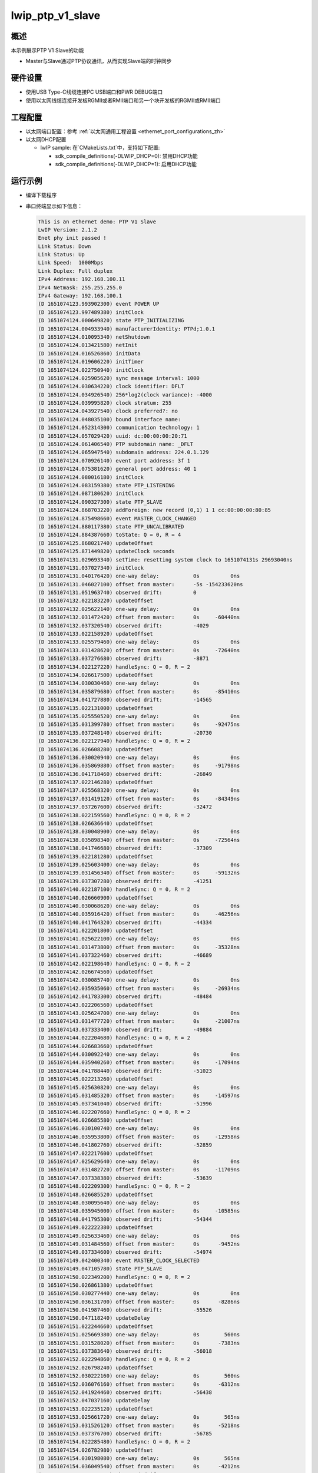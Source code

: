 .. _lwip_ptp_v1_slave:

lwip_ptp_v1_slave
==================================

概述
------

本示例展示PTP V1 Slave的功能

- Master与Slave通过PTP协议通讯，从而实现Slave端的时钟同步

硬件设置
------------

* 使用USB Type-C线缆连接PC USB端口和PWR DEBUG端口

* 使用以太网线缆连接开发板RGMII或者RMII端口和另一个块开发板的RGMII或RMII端口

工程配置
------------

- 以太网端口配置：参考 :ref:`以太网通用工程设置 <ethernet_port_configurations_zh>`

- 以太网DHCP配置

  - lwIP sample:  在`CMakeLists.txt`中，支持如下配置:

    - sdk_compile_definitions(-DLWIP_DHCP=0): 禁用DHCP功能

    - sdk_compile_definitions(-DLWIP_DHCP=1): 启用DHCP功能

运行示例
------------

* 编译下载程序

* 串口终端显示如下信息：


  .. code-block:: console

     This is an ethernet demo: PTP V1 Slave
     LwIP Version: 2.1.2
     Enet phy init passed !
     Link Status: Down
     Link Status: Up
     Link Speed:  1000Mbps
     Link Duplex: Full duplex
     IPv4 Address: 192.168.100.11
     IPv4 Netmask: 255.255.255.0
     IPv4 Gateway: 192.168.100.1
     (D 1651074123.993902300) event POWER UP
     (D 1651074123.997489380) initClock
     (D 1651074124.000649820) state PTP_INITIALIZING
     (D 1651074124.004933940) manufacturerIdentity: PTPd;1.0.1
     (D 1651074124.010095340) netShutdown
     (D 1651074124.013421580) netInit
     (D 1651074124.016526860) initData
     (D 1651074124.019606220) initTimer
     (D 1651074124.022750940) initClock
     (D 1651074124.025905620) sync message interval: 1000
     (D 1651074124.030634220) clock identifier: DFLT
     (D 1651074124.034926540) 256*log2(clock variance): -4000
     (D 1651074124.039995820) clock stratum: 255
     (D 1651074124.043927540) clock preferred?: no
     (D 1651074124.048035100) bound interface name:
     (D 1651074124.052314300) communication technology: 1
     (D 1651074124.057029420) uuid: dc:00:00:00:20:71
     (D 1651074124.061406540) PTP subdomain name: _DFLT
     (D 1651074124.065947540) subdomain address: 224.0.1.129
     (D 1651074124.070926140) event port address: 3f 1
     (D 1651074124.075381620) general port address: 40 1
     (D 1651074124.080016180) initClock
     (D 1651074124.083159380) state PTP_LISTENING
     (D 1651074124.087180620) initClock
     (D 1651074124.090327300) state PTP_SLAVE
     (D 1651074124.868703220) addForeign: new record (0,1) 1 1 cc:00:00:00:80:85
     (D 1651074124.875498660) event MASTER_CLOCK_CHANGED
     (D 1651074124.880117380) state PTP_UNCALIBRATED
     (D 1651074124.884387660) toState: Q = 0, R = 4
     (D 1651074125.868021740) updateOffset
     (D 1651074125.871449820) updateClock seconds
     (D 1651074131.029693340) setTime: resetting system clock to 1651074131s 29693040ns
     (D 1651074131.037027340) initClock
     (D 1651074131.040176420) one-way delay:           0s          0ns
     (D 1651074131.046027100) offset from master:      -5s -154233620ns
     (D 1651074131.051963740) observed drift:          0
     (D 1651074132.022183220) updateOffset
     (D 1651074132.025622140) one-way delay:           0s          0ns
     (D 1651074132.031472420) offset from master:      0s     -60440ns
     (D 1651074132.037320540) observed drift:          -4029
     (D 1651074133.022158920) updateOffset
     (D 1651074133.025579460) one-way delay:           0s          0ns
     (D 1651074133.031428620) offset from master:      0s     -72640ns
     (D 1651074133.037276680) observed drift:          -8871
     (D 1651074134.022127220) handleSync: Q = 0, R = 2
     (D 1651074134.026617500) updateOffset
     (D 1651074134.030030460) one-way delay:           0s          0ns
     (D 1651074134.035879680) offset from master:      0s     -85410ns
     (D 1651074134.041727880) observed drift:          -14565
     (D 1651074135.022131000) updateOffset
     (D 1651074135.025550520) one-way delay:           0s          0ns
     (D 1651074135.031399780) offset from master:      0s     -92475ns
     (D 1651074135.037248140) observed drift:          -20730
     (D 1651074136.022127940) handleSync: Q = 0, R = 2
     (D 1651074136.026608280) updateOffset
     (D 1651074136.030020940) one-way delay:           0s          0ns
     (D 1651074136.035869880) offset from master:      0s     -91798ns
     (D 1651074136.041718460) observed drift:          -26849
     (D 1651074137.022146280) updateOffset
     (D 1651074137.025568320) one-way delay:           0s          0ns
     (D 1651074137.031419120) offset from master:      0s     -84349ns
     (D 1651074137.037267600) observed drift:          -32472
     (D 1651074138.022159560) handleSync: Q = 0, R = 2
     (D 1651074138.026636640) updateOffset
     (D 1651074138.030048900) one-way delay:           0s          0ns
     (D 1651074138.035898340) offset from master:      0s     -72564ns
     (D 1651074138.041746680) observed drift:          -37309
     (D 1651074139.022181280) updateOffset
     (D 1651074139.025603400) one-way delay:           0s          0ns
     (D 1651074139.031456340) offset from master:      0s     -59132ns
     (D 1651074139.037307280) observed drift:          -41251
     (D 1651074140.022187100) handleSync: Q = 0, R = 2
     (D 1651074140.026660900) updateOffset
     (D 1651074140.030068620) one-way delay:           0s          0ns
     (D 1651074140.035916420) offset from master:      0s     -46256ns
     (D 1651074140.041764320) observed drift:          -44334
     (D 1651074141.022201800) updateOffset
     (D 1651074141.025622100) one-way delay:           0s          0ns
     (D 1651074141.031473800) offset from master:      0s     -35328ns
     (D 1651074141.037322460) observed drift:          -46689
     (D 1651074142.022198640) handleSync: Q = 0, R = 2
     (D 1651074142.026674560) updateOffset
     (D 1651074142.030085740) one-way delay:           0s          0ns
     (D 1651074142.035935060) offset from master:      0s     -26934ns
     (D 1651074142.041783300) observed drift:          -48484
     (D 1651074143.022206560) updateOffset
     (D 1651074143.025624700) one-way delay:           0s          0ns
     (D 1651074143.031477720) offset from master:      0s     -21007ns
     (D 1651074143.037333400) observed drift:          -49884
     (D 1651074144.022204680) handleSync: Q = 0, R = 2
     (D 1651074144.026683660) updateOffset
     (D 1651074144.030092240) one-way delay:           0s          0ns
     (D 1651074144.035940260) offset from master:      0s     -17094ns
     (D 1651074144.041788440) observed drift:          -51023
     (D 1651074145.022213260) updateOffset
     (D 1651074145.025630820) one-way delay:           0s          0ns
     (D 1651074145.031485320) offset from master:      0s     -14597ns
     (D 1651074145.037341040) observed drift:          -51996
     (D 1651074146.022207660) handleSync: Q = 0, R = 2
     (D 1651074146.026685580) updateOffset
     (D 1651074146.030100740) one-way delay:           0s          0ns
     (D 1651074146.035953800) offset from master:      0s     -12958ns
     (D 1651074146.041802760) observed drift:          -52859
     (D 1651074147.022217600) updateOffset
     (D 1651074147.025629640) one-way delay:           0s          0ns
     (D 1651074147.031482720) offset from master:      0s     -11709ns
     (D 1651074147.037338380) observed drift:          -53639
     (D 1651074148.022209300) handleSync: Q = 0, R = 2
     (D 1651074148.026685520) updateOffset
     (D 1651074148.030095640) one-way delay:           0s          0ns
     (D 1651074148.035945000) offset from master:      0s     -10585ns
     (D 1651074148.041795300) observed drift:          -54344
     (D 1651074149.022222380) updateOffset
     (D 1651074149.025633460) one-way delay:           0s          0ns
     (D 1651074149.031484560) offset from master:      0s      -9452ns
     (D 1651074149.037334600) observed drift:          -54974
     (D 1651074149.042400340) event MASTER_CLOCK_SELECTED
     (D 1651074149.047105780) state PTP_SLAVE
     (D 1651074150.022349200) handleSync: Q = 0, R = 2
     (D 1651074150.026861380) updateOffset
     (D 1651074150.030277440) one-way delay:           0s          0ns
     (D 1651074150.036131700) offset from master:      0s      -8286ns
     (D 1651074150.041987460) observed drift:          -55526
     (D 1651074150.047118240) updateDelay
     (D 1651074151.022244660) updateOffset
     (D 1651074151.025669380) one-way delay:           0s        560ns
     (D 1651074151.031528020) offset from master:      0s      -7383ns
     (D 1651074151.037383640) observed drift:          -56018
     (D 1651074152.022294860) handleSync: Q = 0, R = 2
     (D 1651074152.026798240) updateOffset
     (D 1651074152.030222160) one-way delay:           0s        560ns
     (D 1651074152.036076160) offset from master:      0s      -6312ns
     (D 1651074152.041924460) observed drift:          -56438
     (D 1651074152.047037160) updateDelay
     (D 1651074153.022235120) updateOffset
     (D 1651074153.025661720) one-way delay:           0s        565ns
     (D 1651074153.031526120) offset from master:      0s      -5218ns
     (D 1651074153.037376700) observed drift:          -56785
     (D 1651074154.022285480) handleSync: Q = 0, R = 2
     (D 1651074154.026782980) updateOffset
     (D 1651074154.030198080) one-way delay:           0s        565ns
     (D 1651074154.036049540) offset from master:      0s      -4212ns
     (D 1651074154.041900560) observed drift:          -57065
     (D 1651074154.047022820) updateDelay
     (D 1651074155.022246780) updateOffset
     (D 1651074155.025667980) one-way delay:           0s        567ns
     (D 1651074155.031523320) offset from master:      0s      -3369ns
     (D 1651074155.037380940) observed drift:          -57289
     (D 1651074156.022295180) handleSync: Q = 0, R = 2
     (D 1651074156.026792780) updateOffset
     (D 1651074156.030208820) one-way delay:           0s        567ns
     (D 1651074156.036062760) offset from master:      0s      -2698ns
     (D 1651074156.041913540) observed drift:          -57468
     (D 1651074156.047027400) updateDelay
     (D 1651074157.022244880) updateOffset
     (D 1651074157.025664760) one-way delay:           0s        568ns
     (D 1651074157.031518220) offset from master:      0s      -2183ns
     (D 1651074157.037369980) observed drift:          -57613
     (D 1651074158.022295760) handleSync: Q = 0, R = 2
     (D 1651074158.026793260) updateOffset
     (D 1651074158.030206820) one-way delay:           0s        568ns
     (D 1651074158.036059800) offset from master:      0s      -1816ns
     (D 1651074158.041908220) observed drift:          -57734
     (D 1651074158.047010360) updateDelay
     (D 1651074159.022246480) updateOffset
     (D 1651074159.025662440) one-way delay:           0s        563ns
     (D 1651074159.031516900) offset from master:      0s      -1539ns
     (D 1651074159.037367040) observed drift:          -57836
     (D 1651074160.022280360) handleSync: Q = 0, R = 2
     (D 1651074160.026776180) updateOffset
     (D 1651074160.030191540) one-way delay:           0s        563ns
     (D 1651074160.036043200) offset from master:      0s      -1331ns
     (D 1651074160.041891340) observed drift:          -57924
     (D 1651074160.046988680) updateDelay
     (D 1651074161.022237580) updateOffset
     (D 1651074161.025659820) one-way delay:           0s        563ns
     (D 1651074161.031508880) offset from master:      0s      -1167ns
     (D 1651074161.037357060) observed drift:          -58001
     (D 1651074162.022277680) handleSync: Q = 0, R = 2
     (D 1651074162.026779440) updateOffset
     (D 1651074162.030200880) one-way delay:           0s        563ns
     (D 1651074162.036057500) offset from master:      0s      -1025ns
     (D 1651074162.041905720) observed drift:          -58069
     (D 1651074162.047007260) updateDelay
     (D 1651074163.022242580) updateOffset
     (D 1651074163.025651380) one-way delay:           0s        564ns
     (D 1651074163.031503100) offset from master:      0s       -895ns
     (D 1651074163.037351040) observed drift:          -58128
     (D 1651074164.022282960) handleSync: Q = 0, R = 2
     (D 1651074164.026780900) updateOffset
     (D 1651074164.030198860) one-way delay:           0s        564ns
     (D 1651074164.036052260) offset from master:      0s       -769ns
     (D 1651074164.041900520) observed drift:          -58179
     (D 1651074164.047005020) updateDelay
     (D 1651074165.022235160) updateOffset
     (D 1651074165.025646800) one-way delay:           0s        565ns
     (D 1651074165.031497740) offset from master:      0s       -657ns
     (D 1651074165.037345900) observed drift:          -58222
     (D 1651074166.022270960) handleSync: Q = 0, R = 2
     (D 1651074166.026802220) updateOffset
     (D 1651074166.030221020) one-way delay:           0s        565ns
     (D 1651074166.036077800) offset from master:      0s       -551ns
     (D 1651074166.041926100) observed drift:          -58258
     (D 1651074166.047003240) updateDelay
     (D 1651074167.022234160) updateOffset
     (D 1651074167.025647120) one-way delay:           0s        566ns
     (D 1651074167.031497680) offset from master:      0s       -459ns
     (D 1651074167.037345980) observed drift:          -58288
     (D 1651074168.022290800) handleSync: Q = 0, R = 2
     (D 1651074168.026784560) updateOffset
     (D 1651074168.030199120) one-way delay:           0s        566ns
     (D 1651074168.036051740) offset from master:      0s       -372ns
     (D 1651074168.041901680) observed drift:          -58312
     (D 1651074168.046999940) updateDelay
     (D 1651074169.022239620) updateOffset
     (D 1651074169.025654900) one-way delay:           0s        566ns
     (D 1651074169.031505680) offset from master:      0s       -309ns
     (D 1651074169.037353700) observed drift:          -58332
     (D 1651074170.022282480) handleSync: Q = 0, R = 2
     (D 1651074170.026775380) updateOffset
     (D 1651074170.030190700) one-way delay:           0s        566ns
     (D 1651074170.036044240) offset from master:      0s       -258ns
     (D 1651074170.041892460) observed drift:          -58349
     (D 1651074170.046989600) updateDelay
     (D 1651074171.022240140) updateOffset
     (D 1651074171.025655340) one-way delay:           0s        567ns
     (D 1651074171.031508000) offset from master:      0s       -222ns
     (D 1651074171.037358320) observed drift:          -58363
     (D 1651074172.022279060) handleSync: Q = 0, R = 2
     (D 1651074172.026776640) updateOffset
     (D 1651074172.030201240) one-way delay:           0s        567ns
     (D 1651074172.036058380) offset from master:      0s       -185ns
     (D 1651074172.041909100) observed drift:          -58375
     (D 1651074172.047019720) updateDelay
     (D 1651074173.022239760) updateOffset
     (D 1651074173.025654960) one-way delay:           0s        566ns
     (D 1651074173.031505680) offset from master:      0s       -145ns
     (D 1651074173.037354100) observed drift:          -58384
     (D 1651074174.022284220) handleSync: Q = 0, R = 2
     (D 1651074174.026784160) updateOffset
     (D 1651074174.030205480) one-way delay:           0s        566ns
     (D 1651074174.036057360) offset from master:      0s       -126ns
     (D 1651074174.041905420) observed drift:          -58392
     (D 1651074174.047008800) updateDelay
     (D 1651074175.022231160) updateOffset
     (D 1651074175.025646360) one-way delay:           0s        565ns
     (D 1651074175.031497740) offset from master:      0s        -95ns
     (D 1651074175.037345840) observed drift:          -58398
     (D 1651074176.022266600) handleSync: Q = 0, R = 2
     (D 1651074176.026763580) updateOffset
     (D 1651074176.030178580) one-way delay:           0s        565ns
     (D 1651074176.036032100) offset from master:      0s        -80ns
     (D 1651074176.041880280) observed drift:          -58403
     (D 1651074176.046985820) updateDelay
     (D 1651074177.022241760) updateOffset
     (D 1651074177.025661280) one-way delay:           0s        566ns
     (D 1651074177.031512060) offset from master:      0s        -63ns
     (D 1651074177.037360100) observed drift:          -58407
     (D 1651074178.022274280) handleSync: Q = 0, R = 2
     (D 1651074178.026769540) updateOffset
     (D 1651074178.030184420) one-way delay:           0s        566ns
     (D 1651074178.036032460) offset from master:      0s        -45ns
     (D 1651074178.041880240) observed drift:          -58410
     (D 1651074178.046976280) updateDelay
     (D 1651074179.022229760) updateOffset
     (D 1651074179.025651120) one-way delay:           0s        565ns
     (D 1651074179.031512020) offset from master:      0s        -35ns
     (D 1651074179.037367040) observed drift:          -58412
     (D 1651074180.022265620) handleSync: Q = 0, R = 2
     (D 1651074180.026772640) updateOffset
     (D 1651074180.030192840) one-way delay:           0s        565ns
     (D 1651074180.036042560) offset from master:      0s        -20ns
     (D 1651074180.041890700) observed drift:          -58413
     (D 1651074180.046984760) updateDelay
     (D 1651074181.022233120) updateOffset
     (D 1651074181.025649000) one-way delay:           0s        565ns
     (D 1651074181.031503780) offset from master:      0s        -12ns
     (D 1651074181.037351620) observed drift:          -58413
     (D 1651074182.022272700) handleSync: Q = 0, R = 2
     (D 1651074182.026771060) updateOffset
     (D 1651074182.030187140) one-way delay:           0s        565ns
     (D 1651074182.036038120) offset from master:      0s        -19ns
     (D 1651074182.041886340) observed drift:          -58414
     (D 1651074182.046995840) updateDelay
     (D 1651074183.022237840) updateOffset
     (D 1651074183.025656880) one-way delay:           0s        564ns
     (D 1651074183.031513440) offset from master:      0s        -11ns
     (D 1651074183.037362820) observed drift:          -58414
     (D 1651074184.022271060) handleSync: Q = 0, R = 2
     (D 1651074184.026769580) updateOffset
     (D 1651074184.030191700) one-way delay:           0s        564ns
     (D 1651074184.036041040) offset from master:      0s         -8ns
     (D 1651074184.041891100) observed drift:          -58414
     (D 1651074184.046989920) updateDelay
     (D 1651074185.022235000) updateOffset
     (D 1651074185.025659560) one-way delay:           0s        564ns
     (D 1651074185.031507460) offset from master:      0s          4ns
     (D 1651074185.037355120) observed drift:          -58414
     (D 1651074186.022271100) handleSync: Q = 0, R = 2
     (D 1651074186.026764800) updateOffset
     (D 1651074186.030182280) one-way delay:           0s        564ns
     (D 1651074186.036034420) offset from master:      0s         10ns
     (D 1651074186.041882320) observed drift:          -58414
     (D 1651074186.046983140) updateDelay
     (D 1651074187.022232620) updateOffset
     (D 1651074187.025655580) one-way delay:           0s        564ns
     (D 1651074187.031505240) offset from master:      0s         13ns
     (D 1651074187.037353140) observed drift:          -58414
     (D 1651074188.022262160) handleSync: Q = 0, R = 2
     (D 1651074188.026775100) updateOffset
     (D 1651074188.030200860) one-way delay:           0s        564ns
     (D 1651074188.036052160) offset from master:      0s         15ns
     (D 1651074188.041900180) observed drift:          -58413
     (D 1651074188.046981040) updateDelay
     (D 1651074189.022237600) updateOffset
     (D 1651074189.025657280) one-way delay:           0s        565ns
     (D 1651074189.031507980) offset from master:      0s         15ns
     (D 1651074189.037356080) observed drift:          -58412
     (D 1651074190.022266640) handleSync: Q = 0, R = 2
     (D 1651074190.026783840) updateOffset
     (D 1651074190.030208440) one-way delay:           0s        565ns
     (D 1651074190.036058860) offset from master:      0s         15ns
     (D 1651074190.041906840) observed drift:          -58411
     (D 1651074190.046988100) updateDelay
     (D 1651074191.022243760) updateOffset
     (D 1651074191.025664240) one-way delay:           0s        564ns
     (D 1651074191.031513560) offset from master:      0s         25ns
     (D 1651074191.037361580) observed drift:          -58410
     (D 1651074192.022267000) handleSync: Q = 0, R = 2
     (D 1651074192.026788080) updateOffset
     (D 1651074192.030214880) one-way delay:           0s        564ns
     (D 1651074192.036067660) offset from master:      0s         31ns
     (D 1651074192.041916120) observed drift:          -58408
     (D 1651074192.046993100) updateDelay
     (D 1651074193.022242080) updateOffset
     (D 1651074193.025659440) one-way delay:           0s        564ns
     (D 1651074193.031511940) offset from master:      0s         33ns
     (D 1651074193.037359960) observed drift:          -58406
     (D 1651074194.022273560) handleSync: Q = 0, R = 2
     (D 1651074194.026770340) updateOffset
     (D 1651074194.030187500) one-way delay:           0s        564ns
     (D 1651074194.036040960) offset from master:      0s         35ns
     (D 1651074194.041889340) observed drift:          -58404
     (D 1651074194.046990840) updateDelay
     (D 1651074195.022238820) updateOffset
     (D 1651074195.025663060) one-way delay:           0s        564ns
     (D 1651074195.031512240) offset from master:      0s         35ns
     (D 1651074195.037360380) observed drift:          -58402
     (D 1651074196.022269800) handleSync: Q = 0, R = 2
     (D 1651074196.026787700) updateOffset
     (D 1651074196.030206820) one-way delay:           0s        564ns
     (D 1651074196.036061200) offset from master:      0s         46ns
     (D 1651074196.041909100) observed drift:          -58399
     (D 1651074196.046985440) updateDelay
     (D 1651074197.022238900) updateOffset
     (D 1651074197.025653700) one-way delay:           0s        564ns
     (D 1651074197.031504200) offset from master:      0s         41ns
     (D 1651074197.037352380) observed drift:          -58397
     (D 1651074198.022269840) handleSync: Q = 0, R = 2
     (D 1651074198.026767380) updateOffset
     (D 1651074198.030185860) one-way delay:           0s        564ns
     (D 1651074198.036039280) offset from master:      0s         28ns
     (D 1651074198.041887700) observed drift:          -58396
     (D 1651074198.046983120) updateDelay
     (D 1651074199.022242060) updateOffset
     (D 1651074199.025656060) one-way delay:           0s        563ns
     (D 1651074199.031505040) offset from master:      0s         33ns
     (D 1651074199.037353140) observed drift:          -58394
     (D 1651074200.022269600) handleSync: Q = 0, R = 2
     (D 1651074200.026792060) updateOffset
     (D 1651074200.030217340) one-way delay:           0s        563ns
     (D 1651074200.036074440) offset from master:      0s         35ns
     (D 1651074200.041931220) observed drift:          -58392
     (D 1651074200.047010480) updateDelay
     (D 1651074201.022237760) updateOffset
     (D 1651074201.025656240) one-way delay:           0s        563ns
     (D 1651074201.031511220) offset from master:      0s         36ns
     (D 1651074201.037367180) observed drift:          -58390
     (D 1651074202.022276420) handleSync: Q = 0, R = 2
     (D 1651074202.026770640) updateOffset
     (D 1651074202.030187720) one-way delay:           0s        563ns
     (D 1651074202.036036820) offset from master:      0s         36ns
     (D 1651074202.041884720) observed drift:          -58388
     (D 1651074202.046981540) updateDelay
     (D 1651074203.022239940) updateOffset
     (D 1651074203.025653180) one-way delay:           0s        563ns
     (D 1651074203.031504080) offset from master:      0s         27ns
     (D 1651074203.037353680) observed drift:          -58387
     (D 1651074204.022274080) handleSync: Q = 0, R = 2
     (D 1651074204.026769060) updateOffset
     (D 1651074204.030191980) one-way delay:           0s        563ns
     (D 1651074204.036042840) offset from master:      0s         32ns
     (D 1651074204.041893320) observed drift:          -58385
     (D 1651074204.046992440) updateDelay
     (D 1651074205.022238180) updateOffset
     (D 1651074205.025649980) one-way delay:           0s        564ns
     (D 1651074205.031499600) offset from master:      0s         34ns
     (D 1651074205.037348980) observed drift:          -58383
     (D 1651074206.022273420) handleSync: Q = 0, R = 2
     (D 1651074206.026776560) updateOffset
     (D 1651074206.030201800) one-way delay:           0s        564ns
     (D 1651074206.036054660) offset from master:      0s         35ns
     (D 1651074206.041905240) observed drift:          -58381
     (D 1651074206.047009460) updateDelay
     (D 1651074207.022241700) updateOffset
     (D 1651074207.025657980) one-way delay:           0s        563ns
     (D 1651074207.031517000) offset from master:      0s         26ns
     (D 1651074207.037371820) observed drift:          -58380
     (D 1651074208.022269020) handleSync: Q = 0, R = 2
     (D 1651074208.026778420) updateOffset
     (D 1651074208.030195660) one-way delay:           0s        563ns
     (D 1651074208.036053720) offset from master:      0s         31ns
     (D 1651074208.041908660) observed drift:          -58378
     (D 1651074208.047015120) updateDelay
     (D 1651074209.022237600) updateOffset
     (D 1651074209.025652580) one-way delay:           0s        563ns
     (D 1651074209.031505660) offset from master:      0s         44ns
     (D 1651074209.037355880) observed drift:          -58376
     (D 1651074210.022269700) handleSync: Q = 0, R = 2
     (D 1651074210.026770240) updateOffset
     (D 1651074210.030191760) one-way delay:           0s        563ns
     (D 1651074210.036045440) offset from master:      0s         41ns
     (D 1651074210.041896540) observed drift:          -58374
     (D 1651074210.046996140) updateDelay
     (D 1651074211.022243140) updateOffset
     (D 1651074211.025659540) one-way delay:           0s        564ns
     (D 1651074211.031507960) offset from master:      0s         38ns
     (D 1651074211.037355900) observed drift:          -58372
     (D 1651074212.022273620) handleSync: Q = 0, R = 2
     (D 1651074212.026770720) updateOffset
     (D 1651074212.030189840) one-way delay:           0s        564ns
     (D 1651074212.036048860) offset from master:      0s         27ns
     (D 1651074212.041896960) observed drift:          -58371
     (D 1651074212.046990100) updateDelay
     (D 1651074213.022234920) updateOffset
     (D 1651074213.025652640) one-way delay:           0s        563ns
     (D 1651074213.031503380) offset from master:      0s         32ns
     (D 1651074213.037351380) observed drift:          -58369
     (D 1651074214.022271240) handleSync: Q = 0, R = 2
     (D 1651074214.026775420) updateOffset
     (D 1651074214.030191500) one-way delay:           0s        563ns
     (D 1651074214.036048200) offset from master:      0s         25ns
     (D 1651074214.041896140) observed drift:          -58368
     (D 1651074214.046998200) updateDelay
     (D 1651074215.022241400) updateOffset
     (D 1651074215.025658400) one-way delay:           0s        563ns
     (D 1651074215.031511460) offset from master:      0s         31ns
     (D 1651074215.037359640) observed drift:          -58366
     (D 1651074216.022272320) handleSync: Q = 0, R = 2
     (D 1651074216.026775780) updateOffset
     (D 1651074216.030195700) one-way delay:           0s        563ns
     (D 1651074216.036057280) offset from master:      0s         24ns
     (D 1651074216.041906700) observed drift:          -58365
     (D 1651074216.047004240) updateDelay
     (D 1651074217.022244300) updateOffset
     (D 1651074217.025659540) one-way delay:           0s        563ns
     (D 1651074217.031509920) offset from master:      0s         20ns
     (D 1651074217.037357900) observed drift:          -58364
     (D 1651074218.022276340) handleSync: Q = 0, R = 2
     (D 1651074218.026772200) updateOffset
     (D 1651074218.030185840) one-way delay:           0s        563ns
     (D 1651074218.036036540) offset from master:      0s         19ns
     (D 1651074218.041884800) observed drift:          -58363
     (D 1651074218.046983500) updateDelay
     (D 1651074219.022232880) updateOffset
     (D 1651074219.025646720) one-way delay:           0s        563ns
     (D 1651074219.031496500) offset from master:      0s         18ns
     (D 1651074219.037344520) observed drift:          -58362
     (D 1651074220.022270600) handleSync: Q = 0, R = 2
     (D 1651074220.026764380) updateOffset
     (D 1651074220.030179940) one-way delay:           0s        563ns
     (D 1651074220.036035680) offset from master:      0s         27ns
     (D 1651074220.041884020) observed drift:          -58361
     (D 1651074220.046985640) updateDelay
     (D 1651074221.022241580) updateOffset
     (D 1651074221.025657740) one-way delay:           0s        563ns
     (D 1651074221.031509000) offset from master:      0s         32ns
     (D 1651074221.037356880) observed drift:          -58359
     (D 1651074222.022273620) handleSync: Q = 0, R = 2
     (D 1651074222.026767720) updateOffset
     (D 1651074222.030189560) one-way delay:           0s        563ns
     (D 1651074222.036040300) offset from master:      0s         35ns
     (D 1651074222.041888960) observed drift:          -58357
     (D 1651074222.046991100) updateDelay
     (D 1651074223.022240400) updateOffset
     (D 1651074223.025655320) one-way delay:           0s        563ns
     (D 1651074223.031504380) offset from master:      0s         46ns
     (D 1651074223.037352320) observed drift:          -58354
     (D 1651074224.022270680) handleSync: Q = 0, R = 2
     (D 1651074224.026760180) updateOffset
     (D 1651074224.030173420) one-way delay:           0s        563ns
     (D 1651074224.036029920) offset from master:      0s         51ns
     (D 1651074224.041878460) observed drift:          -58351
     (D 1651074224.046981400) updateDelay
     (D 1651074225.022231840) updateOffset
     (D 1651074225.025650000) one-way delay:           0s        563ns
     (D 1651074225.031504140) offset from master:      0s         34ns
     (D 1651074225.037352320) observed drift:          -58349
     (D 1651074226.022281340) handleSync: Q = 0, R = 2
     (D 1651074226.026770800) updateOffset
     (D 1651074226.030184960) one-way delay:           0s        563ns
     (D 1651074226.036039340) offset from master:      0s         26ns
     (D 1651074226.041887840) observed drift:          -58348
     (D 1651074226.046989140) updateDelay



